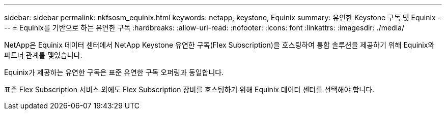 ---
sidebar: sidebar 
permalink: nkfsosm_equinix.html 
keywords: netapp, keystone, Equinix 
summary: 유연한 Keystone 구독 및 Equinix 
---
= Equinix를 기반으로 하는 유연한 구독
:hardbreaks:
:allow-uri-read: 
:nofooter: 
:icons: font
:linkattrs: 
:imagesdir: ./media/


[role="lead"]
NetApp은 Equinix 데이터 센터에서 NetApp Keystone 유연한 구독(Flex Subscription)을 호스팅하여 통합 솔루션을 제공하기 위해 Equinix와 파트너 관계를 맺었습니다.

Equinix가 제공하는 유연한 구독은 표준 유연한 구독 오퍼링과 동일합니다.

표준 Flex Subscription 서비스 외에도 Flex Subscription 장비를 호스팅하기 위해 Equinix 데이터 센터를 선택해야 합니다.
